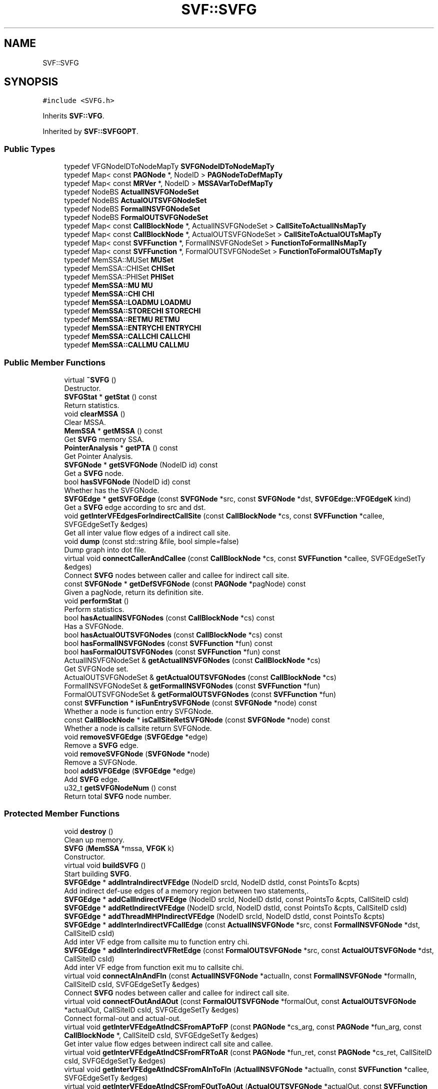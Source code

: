 .TH "SVF::SVFG" 3 "Sun Feb 14 2021" "SVF" \" -*- nroff -*-
.ad l
.nh
.SH NAME
SVF::SVFG
.SH SYNOPSIS
.br
.PP
.PP
\fC#include <SVFG\&.h>\fP
.PP
Inherits \fBSVF::VFG\fP\&.
.PP
Inherited by \fBSVF::SVFGOPT\fP\&.
.SS "Public Types"

.in +1c
.ti -1c
.RI "typedef VFGNodeIDToNodeMapTy \fBSVFGNodeIDToNodeMapTy\fP"
.br
.ti -1c
.RI "typedef Map< const \fBPAGNode\fP *, NodeID > \fBPAGNodeToDefMapTy\fP"
.br
.ti -1c
.RI "typedef Map< const \fBMRVer\fP *, NodeID > \fBMSSAVarToDefMapTy\fP"
.br
.ti -1c
.RI "typedef NodeBS \fBActualINSVFGNodeSet\fP"
.br
.ti -1c
.RI "typedef NodeBS \fBActualOUTSVFGNodeSet\fP"
.br
.ti -1c
.RI "typedef NodeBS \fBFormalINSVFGNodeSet\fP"
.br
.ti -1c
.RI "typedef NodeBS \fBFormalOUTSVFGNodeSet\fP"
.br
.ti -1c
.RI "typedef Map< const \fBCallBlockNode\fP *, ActualINSVFGNodeSet > \fBCallSiteToActualINsMapTy\fP"
.br
.ti -1c
.RI "typedef Map< const \fBCallBlockNode\fP *, ActualOUTSVFGNodeSet > \fBCallSiteToActualOUTsMapTy\fP"
.br
.ti -1c
.RI "typedef Map< const \fBSVFFunction\fP *, FormalINSVFGNodeSet > \fBFunctionToFormalINsMapTy\fP"
.br
.ti -1c
.RI "typedef Map< const \fBSVFFunction\fP *, FormalOUTSVFGNodeSet > \fBFunctionToFormalOUTsMapTy\fP"
.br
.ti -1c
.RI "typedef MemSSA::MUSet \fBMUSet\fP"
.br
.ti -1c
.RI "typedef MemSSA::CHISet \fBCHISet\fP"
.br
.ti -1c
.RI "typedef MemSSA::PHISet \fBPHISet\fP"
.br
.ti -1c
.RI "typedef \fBMemSSA::MU\fP \fBMU\fP"
.br
.ti -1c
.RI "typedef \fBMemSSA::CHI\fP \fBCHI\fP"
.br
.ti -1c
.RI "typedef \fBMemSSA::LOADMU\fP \fBLOADMU\fP"
.br
.ti -1c
.RI "typedef \fBMemSSA::STORECHI\fP \fBSTORECHI\fP"
.br
.ti -1c
.RI "typedef \fBMemSSA::RETMU\fP \fBRETMU\fP"
.br
.ti -1c
.RI "typedef \fBMemSSA::ENTRYCHI\fP \fBENTRYCHI\fP"
.br
.ti -1c
.RI "typedef \fBMemSSA::CALLCHI\fP \fBCALLCHI\fP"
.br
.ti -1c
.RI "typedef \fBMemSSA::CALLMU\fP \fBCALLMU\fP"
.br
.in -1c
.SS "Public Member Functions"

.in +1c
.ti -1c
.RI "virtual \fB~SVFG\fP ()"
.br
.RI "Destructor\&. "
.ti -1c
.RI "\fBSVFGStat\fP * \fBgetStat\fP () const"
.br
.RI "Return statistics\&. "
.ti -1c
.RI "void \fBclearMSSA\fP ()"
.br
.RI "Clear MSSA\&. "
.ti -1c
.RI "\fBMemSSA\fP * \fBgetMSSA\fP () const"
.br
.RI "Get \fBSVFG\fP memory SSA\&. "
.ti -1c
.RI "\fBPointerAnalysis\fP * \fBgetPTA\fP () const"
.br
.RI "Get Pointer Analysis\&. "
.ti -1c
.RI "\fBSVFGNode\fP * \fBgetSVFGNode\fP (NodeID id) const"
.br
.RI "Get a \fBSVFG\fP node\&. "
.ti -1c
.RI "bool \fBhasSVFGNode\fP (NodeID id) const"
.br
.RI "Whether has the SVFGNode\&. "
.ti -1c
.RI "\fBSVFGEdge\fP * \fBgetSVFGEdge\fP (const \fBSVFGNode\fP *src, const \fBSVFGNode\fP *dst, \fBSVFGEdge::VFGEdgeK\fP kind)"
.br
.RI "Get a \fBSVFG\fP edge according to src and dst\&. "
.ti -1c
.RI "void \fBgetInterVFEdgesForIndirectCallSite\fP (const \fBCallBlockNode\fP *cs, const \fBSVFFunction\fP *callee, SVFGEdgeSetTy &edges)"
.br
.RI "Get all inter value flow edges of a indirect call site\&. "
.ti -1c
.RI "void \fBdump\fP (const std::string &file, bool simple=false)"
.br
.RI "Dump graph into dot file\&. "
.ti -1c
.RI "virtual void \fBconnectCallerAndCallee\fP (const \fBCallBlockNode\fP *cs, const \fBSVFFunction\fP *callee, SVFGEdgeSetTy &edges)"
.br
.RI "Connect \fBSVFG\fP nodes between caller and callee for indirect call site\&. "
.ti -1c
.RI "const \fBSVFGNode\fP * \fBgetDefSVFGNode\fP (const \fBPAGNode\fP *pagNode) const"
.br
.RI "Given a pagNode, return its definition site\&. "
.ti -1c
.RI "void \fBperformStat\fP ()"
.br
.RI "Perform statistics\&. "
.ti -1c
.RI "bool \fBhasActualINSVFGNodes\fP (const \fBCallBlockNode\fP *cs) const"
.br
.RI "Has a SVFGNode\&. "
.ti -1c
.RI "bool \fBhasActualOUTSVFGNodes\fP (const \fBCallBlockNode\fP *cs) const"
.br
.ti -1c
.RI "bool \fBhasFormalINSVFGNodes\fP (const \fBSVFFunction\fP *fun) const"
.br
.ti -1c
.RI "bool \fBhasFormalOUTSVFGNodes\fP (const \fBSVFFunction\fP *fun) const"
.br
.ti -1c
.RI "ActualINSVFGNodeSet & \fBgetActualINSVFGNodes\fP (const \fBCallBlockNode\fP *cs)"
.br
.RI "Get SVFGNode set\&. "
.ti -1c
.RI "ActualOUTSVFGNodeSet & \fBgetActualOUTSVFGNodes\fP (const \fBCallBlockNode\fP *cs)"
.br
.ti -1c
.RI "FormalINSVFGNodeSet & \fBgetFormalINSVFGNodes\fP (const \fBSVFFunction\fP *fun)"
.br
.ti -1c
.RI "FormalOUTSVFGNodeSet & \fBgetFormalOUTSVFGNodes\fP (const \fBSVFFunction\fP *fun)"
.br
.ti -1c
.RI "const \fBSVFFunction\fP * \fBisFunEntrySVFGNode\fP (const \fBSVFGNode\fP *node) const"
.br
.RI "Whether a node is function entry SVFGNode\&. "
.ti -1c
.RI "const \fBCallBlockNode\fP * \fBisCallSiteRetSVFGNode\fP (const \fBSVFGNode\fP *node) const"
.br
.RI "Whether a node is callsite return SVFGNode\&. "
.ti -1c
.RI "void \fBremoveSVFGEdge\fP (\fBSVFGEdge\fP *edge)"
.br
.RI "Remove a \fBSVFG\fP edge\&. "
.ti -1c
.RI "void \fBremoveSVFGNode\fP (\fBSVFGNode\fP *node)"
.br
.RI "Remove a SVFGNode\&. "
.ti -1c
.RI "bool \fBaddSVFGEdge\fP (\fBSVFGEdge\fP *edge)"
.br
.RI "Add \fBSVFG\fP edge\&. "
.ti -1c
.RI "u32_t \fBgetSVFGNodeNum\fP () const"
.br
.RI "Return total \fBSVFG\fP node number\&. "
.in -1c
.SS "Protected Member Functions"

.in +1c
.ti -1c
.RI "void \fBdestroy\fP ()"
.br
.RI "Clean up memory\&. "
.ti -1c
.RI "\fBSVFG\fP (\fBMemSSA\fP *mssa, \fBVFGK\fP k)"
.br
.RI "Constructor\&. "
.ti -1c
.RI "virtual void \fBbuildSVFG\fP ()"
.br
.RI "Start building \fBSVFG\fP\&. "
.ti -1c
.RI "\fBSVFGEdge\fP * \fBaddIntraIndirectVFEdge\fP (NodeID srcId, NodeID dstId, const PointsTo &cpts)"
.br
.RI "Add indirect def-use edges of a memory region between two statements,\&. "
.ti -1c
.RI "\fBSVFGEdge\fP * \fBaddCallIndirectVFEdge\fP (NodeID srcId, NodeID dstId, const PointsTo &cpts, CallSiteID csId)"
.br
.ti -1c
.RI "\fBSVFGEdge\fP * \fBaddRetIndirectVFEdge\fP (NodeID srcId, NodeID dstId, const PointsTo &cpts, CallSiteID csId)"
.br
.ti -1c
.RI "\fBSVFGEdge\fP * \fBaddThreadMHPIndirectVFEdge\fP (NodeID srcId, NodeID dstId, const PointsTo &cpts)"
.br
.ti -1c
.RI "\fBSVFGEdge\fP * \fBaddInterIndirectVFCallEdge\fP (const \fBActualINSVFGNode\fP *src, const \fBFormalINSVFGNode\fP *dst, CallSiteID csId)"
.br
.RI "Add inter VF edge from callsite mu to function entry chi\&. "
.ti -1c
.RI "\fBSVFGEdge\fP * \fBaddInterIndirectVFRetEdge\fP (const \fBFormalOUTSVFGNode\fP *src, const \fBActualOUTSVFGNode\fP *dst, CallSiteID csId)"
.br
.RI "Add inter VF edge from function exit mu to callsite chi\&. "
.ti -1c
.RI "virtual void \fBconnectAInAndFIn\fP (const \fBActualINSVFGNode\fP *actualIn, const \fBFormalINSVFGNode\fP *formalIn, CallSiteID csId, SVFGEdgeSetTy &edges)"
.br
.RI "Connect \fBSVFG\fP nodes between caller and callee for indirect call site\&. "
.ti -1c
.RI "virtual void \fBconnectFOutAndAOut\fP (const \fBFormalOUTSVFGNode\fP *formalOut, const \fBActualOUTSVFGNode\fP *actualOut, CallSiteID csId, SVFGEdgeSetTy &edges)"
.br
.RI "Connect formal-out and actual-out\&. "
.ti -1c
.RI "virtual void \fBgetInterVFEdgeAtIndCSFromAPToFP\fP (const \fBPAGNode\fP *cs_arg, const \fBPAGNode\fP *fun_arg, const \fBCallBlockNode\fP *, CallSiteID csId, SVFGEdgeSetTy &edges)"
.br
.RI "Get inter value flow edges between indirect call site and callee\&. "
.ti -1c
.RI "virtual void \fBgetInterVFEdgeAtIndCSFromFRToAR\fP (const \fBPAGNode\fP *fun_ret, const \fBPAGNode\fP *cs_ret, CallSiteID csId, SVFGEdgeSetTy &edges)"
.br
.ti -1c
.RI "virtual void \fBgetInterVFEdgeAtIndCSFromAInToFIn\fP (\fBActualINSVFGNode\fP *actualIn, const \fBSVFFunction\fP *callee, SVFGEdgeSetTy &edges)"
.br
.ti -1c
.RI "virtual void \fBgetInterVFEdgeAtIndCSFromFOutToAOut\fP (\fBActualOUTSVFGNode\fP *actualOut, const \fBSVFFunction\fP *callee, SVFGEdgeSetTy &edges)"
.br
.ti -1c
.RI "void \fBsetDef\fP (const \fBPAGNode\fP *pagNode, const \fBSVFGNode\fP *node)"
.br
.RI "Given a \fBPAGNode\fP, set/get its def \fBSVFG\fP node (definition of top level pointers) "
.ti -1c
.RI "NodeID \fBgetDef\fP (const \fBPAGNode\fP *pagNode) const"
.br
.ti -1c
.RI "bool \fBhasDef\fP (const \fBPAGNode\fP *pagNode) const"
.br
.ti -1c
.RI "void \fBsetDef\fP (const \fBMRVer\fP *mvar, const \fBSVFGNode\fP *node)"
.br
.RI "Given a MSSADef, set/get its def \fBSVFG\fP node (definition of address-taken variables) "
.ti -1c
.RI "NodeID \fBgetDef\fP (const \fBMRVer\fP *mvar) const"
.br
.ti -1c
.RI "void \fBaddSVFGNodesForAddrTakenVars\fP ()"
.br
.RI "Create \fBSVFG\fP nodes for address-taken variables\&. "
.ti -1c
.RI "void \fBconnectIndirectSVFGEdges\fP ()"
.br
.RI "Connect direct \fBSVFG\fP edges between two \fBSVFG\fP nodes (value-flow of top address-taken variables) "
.ti -1c
.RI "void \fBconnectFromGlobalToProgEntry\fP ()"
.br
.RI "Connect indirect \fBSVFG\fP edges from global initializers (store) to main function entry\&. "
.ti -1c
.RI "virtual void \fBaddSVFGNode\fP (\fBSVFGNode\fP *node, \fBICFGNode\fP *icfgNode)"
.br
.RI "Add \fBSVFG\fP node\&. "
.ti -1c
.RI "void \fBaddFormalINSVFGNode\fP (const \fBMemSSA::ENTRYCHI\fP *chi)"
.br
.RI "Add memory Function entry chi \fBSVFG\fP node\&. "
.ti -1c
.RI "void \fBaddFormalOUTSVFGNode\fP (const \fBMemSSA::RETMU\fP *mu)"
.br
.RI "Add memory Function return mu \fBSVFG\fP node\&. "
.ti -1c
.RI "void \fBaddActualINSVFGNode\fP (const \fBMemSSA::CALLMU\fP *mu)"
.br
.RI "Add memory callsite mu \fBSVFG\fP node\&. "
.ti -1c
.RI "void \fBaddActualOUTSVFGNode\fP (const \fBMemSSA::CALLCHI\fP *chi)"
.br
.RI "Add memory callsite chi \fBSVFG\fP node\&. "
.ti -1c
.RI "void \fBaddIntraMSSAPHISVFGNode\fP (const \fBMemSSA::PHI\fP *phi)"
.br
.RI "Add memory SSA PHI \fBSVFG\fP node\&. "
.ti -1c
.RI "bool \fBhasFuncEntryChi\fP (const \fBSVFFunction\fP *func) const"
.br
.RI "Has function for EntryCHI/RetMU/CallCHI/CallMU\&. "
.ti -1c
.RI "bool \fBhasFuncRetMu\fP (const \fBSVFFunction\fP *func) const"
.br
.ti -1c
.RI "bool \fBhasCallSiteChi\fP (const \fBCallBlockNode\fP *cs) const"
.br
.ti -1c
.RI "bool \fBhasCallSiteMu\fP (const \fBCallBlockNode\fP *cs) const"
.br
.in -1c
.SS "Protected Attributes"

.in +1c
.ti -1c
.RI "MSSAVarToDefMapTy \fBMSSAVarToDefMap\fP"
.br
.RI "map a memory SSA operator to its definition \fBSVFG\fP node "
.ti -1c
.RI "CallSiteToActualINsMapTy \fBcallSiteToActualINMap\fP"
.br
.ti -1c
.RI "CallSiteToActualOUTsMapTy \fBcallSiteToActualOUTMap\fP"
.br
.ti -1c
.RI "FunctionToFormalINsMapTy \fBfunToFormalINMap\fP"
.br
.ti -1c
.RI "FunctionToFormalOUTsMapTy \fBfunToFormalOUTMap\fP"
.br
.ti -1c
.RI "\fBSVFGStat\fP * \fBstat\fP"
.br
.ti -1c
.RI "\fBMemSSA\fP * \fBmssa\fP"
.br
.ti -1c
.RI "\fBPointerAnalysis\fP * \fBpta\fP"
.br
.in -1c
.SS "Friends"

.in +1c
.ti -1c
.RI "class \fBSVFGBuilder\fP"
.br
.ti -1c
.RI "class \fBSaberSVFGBuilder\fP"
.br
.ti -1c
.RI "class \fBTaintSVFGBuilder\fP"
.br
.ti -1c
.RI "class \fBDDASVFGBuilder\fP"
.br
.ti -1c
.RI "class \fBMTASVFGBuilder\fP"
.br
.ti -1c
.RI "class \fBRcSvfgBuilder\fP"
.br
.in -1c
.SS "Additional Inherited Members"
.SH "Detailed Description"
.PP 
Sparse value flow graph Each node stands for a definition, each edge stands for value flow relations 
.SH "Constructor & Destructor Documentation"
.PP 
.SS "SVFG::SVFG (\fBMemSSA\fP * _mssa, \fBVFGK\fP k)\fC [protected]\fP"

.PP
Constructor\&. Constructor 
.SH "Member Function Documentation"
.PP 
.SS "\fBSVFGEdge\fP * SVFG::addInterIndirectVFRetEdge (const \fBFormalOUTSVFGNode\fP * src, const \fBActualOUTSVFGNode\fP * dst, CallSiteID csId)\fC [protected]\fP"

.PP
Add inter VF edge from function exit mu to callsite chi\&. Add inter VF edge from function exit mu to callsite chi 
.SS "void SVFG::addSVFGNodesForAddrTakenVars ()\fC [protected]\fP"

.PP
Create \fBSVFG\fP nodes for address-taken variables\&. set defs for address-taken vars defined at phi/chi/call create corresponding def and use nodes for address-taken vars (a\&.k\&.a MRVers) initialize memory SSA phi nodes (phi of address-taken variables)
.PP
initialize memory SSA entry chi nodes
.PP
initialize memory SSA return mu nodes
.PP
initialize memory SSA callsite mu nodes
.PP
initialize memory SSA callsite chi nodes
.SS "\fBSVFGEdge\fP * SVFG::addThreadMHPIndirectVFEdge (NodeID srcId, NodeID dstId, const PointsTo & cpts)\fC [protected]\fP"
Add def-use edges of a memory region between two may-happen-in-parallel statements for multithreaded program 
.SS "void SVFG::buildSVFG ()\fC [protected]\fP, \fC [virtual]\fP"

.PP
Start building \fBSVFG\fP\&. Build \fBSVFG\fP 1) build \fBSVFG\fP nodes a) statements for top level pointers (PAGEdges) b) operators of address-taken variables (\fBMSSAPHI\fP and \fBMSSACHI\fP) 2) connect \fBSVFG\fP edges a) between two statements (PAGEdges) b) between two memory SSA operators (\fBMSSAPHI\fP \fBMSSAMU\fP and \fBMSSACHI\fP) 
.PP
Reimplemented in \fBSVF::SVFGOPT\fP\&.
.SS "virtual void SVF::SVFG::connectAInAndFIn (const \fBActualINSVFGNode\fP * actualIn, const \fBFormalINSVFGNode\fP * formalIn, CallSiteID csId, SVFGEdgeSetTy & edges)\fC [inline]\fP, \fC [protected]\fP, \fC [virtual]\fP"

.PP
Connect \fBSVFG\fP nodes between caller and callee for indirect call site\&. Connect actual-in and formal-in 
.PP
Reimplemented in \fBSVF::SVFGOPT\fP\&.
.SS "void SVFG::connectCallerAndCallee (const \fBCallBlockNode\fP * cs, const \fBSVFFunction\fP * callee, SVFGEdgeSetTy & edges)\fC [virtual]\fP"

.PP
Connect \fBSVFG\fP nodes between caller and callee for indirect call site\&. Connect actual params/return to formal params/return for top-level variables\&. Also connect indirect actual in/out and formal in/out\&. 
.PP
Reimplemented from \fBSVF::VFG\fP\&.
.SS "void SVFG::connectFromGlobalToProgEntry ()\fC [protected]\fP"

.PP
Connect indirect \fBSVFG\fP edges from global initializers (store) to main function entry\&. Connect indirect \fBSVFG\fP edges from global initializers (store) to main function entry connect this store to main function entry
.PP
add indirect value flow edge
.SS "void SVFG::connectIndirectSVFGEdges ()\fC [protected]\fP"

.PP
Connect direct \fBSVFG\fP edges between two \fBSVFG\fP nodes (value-flow of top address-taken variables) There's no need to connect actual out node to its definition site in the same function\&.
.SS "void SVFG::destroy ()\fC [protected]\fP"

.PP
Clean up memory\&. Memory has been cleaned up at \fBGenericGraph\fP 
.SS "void SVFG::dump (const std::string & file, bool simple = \fCfalse\fP)"

.PP
Dump graph into dot file\&. Dump \fBSVFG\fP 
.SS "void SVFG::getInterVFEdgesForIndirectCallSite (const \fBCallBlockNode\fP * callBlockNode, const \fBSVFFunction\fP * callee, SVFGEdgeSetTy & edges)"

.PP
Get all inter value flow edges of a indirect call site\&. Get all inter value flow edges at this indirect call site, including call and return edges\&. 
.SS "const \fBCallBlockNode\fP * SVFG::isCallSiteRetSVFGNode (const \fBSVFGNode\fP * node) const"

.PP
Whether a node is callsite return SVFGNode\&. Whether this is an callsite return SVFGNode (actual return, actual out) 
.SS "const \fBSVFFunction\fP * SVFG::isFunEntrySVFGNode (const \fBSVFGNode\fP * node) const"

.PP
Whether a node is function entry SVFGNode\&. Whether this is an function entry SVFGNode (formal parameter, formal In) 
.SS "void SVFG::performStat ()"

.PP
Perform statistics\&. Perform Statistics 

.SH "Author"
.PP 
Generated automatically by Doxygen for SVF from the source code\&.
